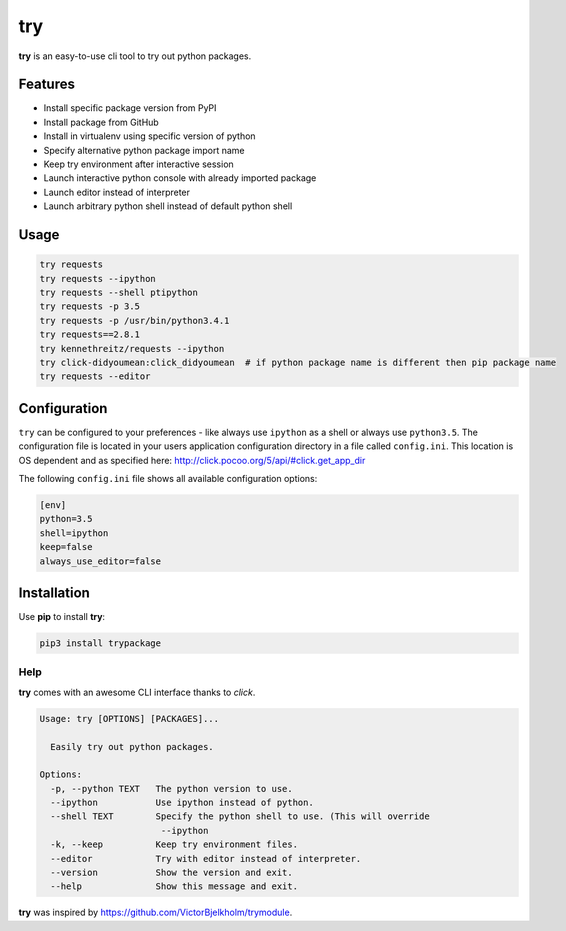 try
===
|pypi| |license|

**try** is an easy-to-use cli tool to try out python packages.

|demo|

Features
--------

- Install specific package version from PyPI
- Install package from GitHub
- Install in virtualenv using specific version of python
- Specify alternative python package import name
- Keep try environment after interactive session
- Launch interactive python console with already imported package
- Launch editor instead of interpreter
- Launch arbitrary python shell instead of default python shell

Usage
-----

.. code:: bash

    try requests
    try requests --ipython
    try requests --shell ptipython
    try requests -p 3.5
    try requests -p /usr/bin/python3.4.1
    try requests==2.8.1
    try kennethreitz/requests --ipython
    try click-didyoumean:click_didyoumean  # if python package name is different then pip package name
    try requests --editor


Configuration
-------------

``try`` can be configured to your preferences - like always use ``ipython`` as a shell or always use ``python3.5``.
The configuration file is located in your users application configuration directory in a file called ``config.ini``.
This location is OS dependent and as specified here: http://click.pocoo.org/5/api/#click.get_app_dir

The following ``config.ini`` file shows all available configuration options:


.. code:: ini

    [env]
    python=3.5
    shell=ipython
    keep=false
    always_use_editor=false


Installation
------------

Use **pip** to install **try**:

.. code::

    pip3 install trypackage


Help
~~~~

**try** comes with an awesome CLI interface thanks to *click*.

.. code::

    Usage: try [OPTIONS] [PACKAGES]...

      Easily try out python packages.

    Options:
      -p, --python TEXT   The python version to use.
      --ipython           Use ipython instead of python.
      --shell TEXT        Specify the python shell to use. (This will override
                           --ipython
      -k, --keep          Keep try environment files.
      --editor            Try with editor instead of interpreter.
      --version           Show the version and exit.
      --help              Show this message and exit.

**try** was inspired by https://github.com/VictorBjelkholm/trymodule.

.. |pypi| image:: https://img.shields.io/pypi/v/trypackage.svg?style=flat&label=version
    :target: https://pypi.python.org/pypi/trypackage
    :alt: Latest version released on PyPi

.. |license| image:: https://img.shields.io/badge/license-MIT-blue.svg?style=flat
    :target: https://raw.githubusercontent.com/timofurrer/try/master/LICENSE
    :alt: Package license

.. |demo| image:: https://asciinema.org/a/bd60nu08dbklh5d16lyd69fvx.png
    :target: https://asciinema.org/a/bd60nu08dbklh5d16lyd69fvx
    :alt: Demo
